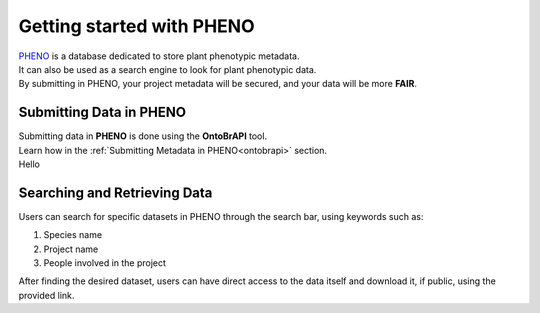 .. _start:

Getting started with PHENO
==========================

| `PHENO <https://brapi.biodata.pt/>`_ is a database dedicated to store plant phenotypic metadata.
| It can also be used as a search engine to look for plant phenotypic data.
| By submitting in PHENO, your project metadata will be secured, and your data will be more **FAIR**.

Submitting Data in PHENO
------------------------

| Submitting data in **PHENO** is done using the **OntoBrAPI** tool.
| Learn how in the :ref:`Submitting Metadata in PHENO<ontobrapi>` section.
| Hello

Searching and Retrieving Data
-----------------------------

| Users can search for specific datasets in PHENO through the search bar, using keywords such as:

1. Species name
2. Project name
3. People involved in the project

| After finding the desired dataset, users can have direct access to the data itself and download it, if public, using the provided link.
